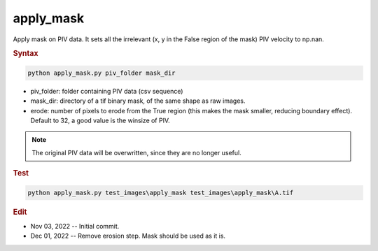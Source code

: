 
apply_mask
==========

Apply mask on PIV data. It sets all the irrelevant (x, y in the False region of the mask) PIV velocity to np.nan.

.. rubric:: Syntax

.. code-block:: console

   python apply_mask.py piv_folder mask_dir

* piv_folder: folder containing PIV data (csv sequence)
* mask_dir: directory of a tif binary mask, of the same shape as raw images.
* erode: number of pixels to erode from the True region (this makes the mask smaller, reducing boundary effect). Default to 32, a good value is the winsize of PIV.

.. note::

   The original PIV data will be overwritten, since they are no longer useful.

.. rubric:: Test

.. code-block:: console

   python apply_mask.py test_images\apply_mask test_images\apply_mask\A.tif

.. rubric:: Edit

* Nov 03, 2022 -- Initial commit.
* Dec 01, 2022 -- Remove erosion step. Mask should be used as it is.
